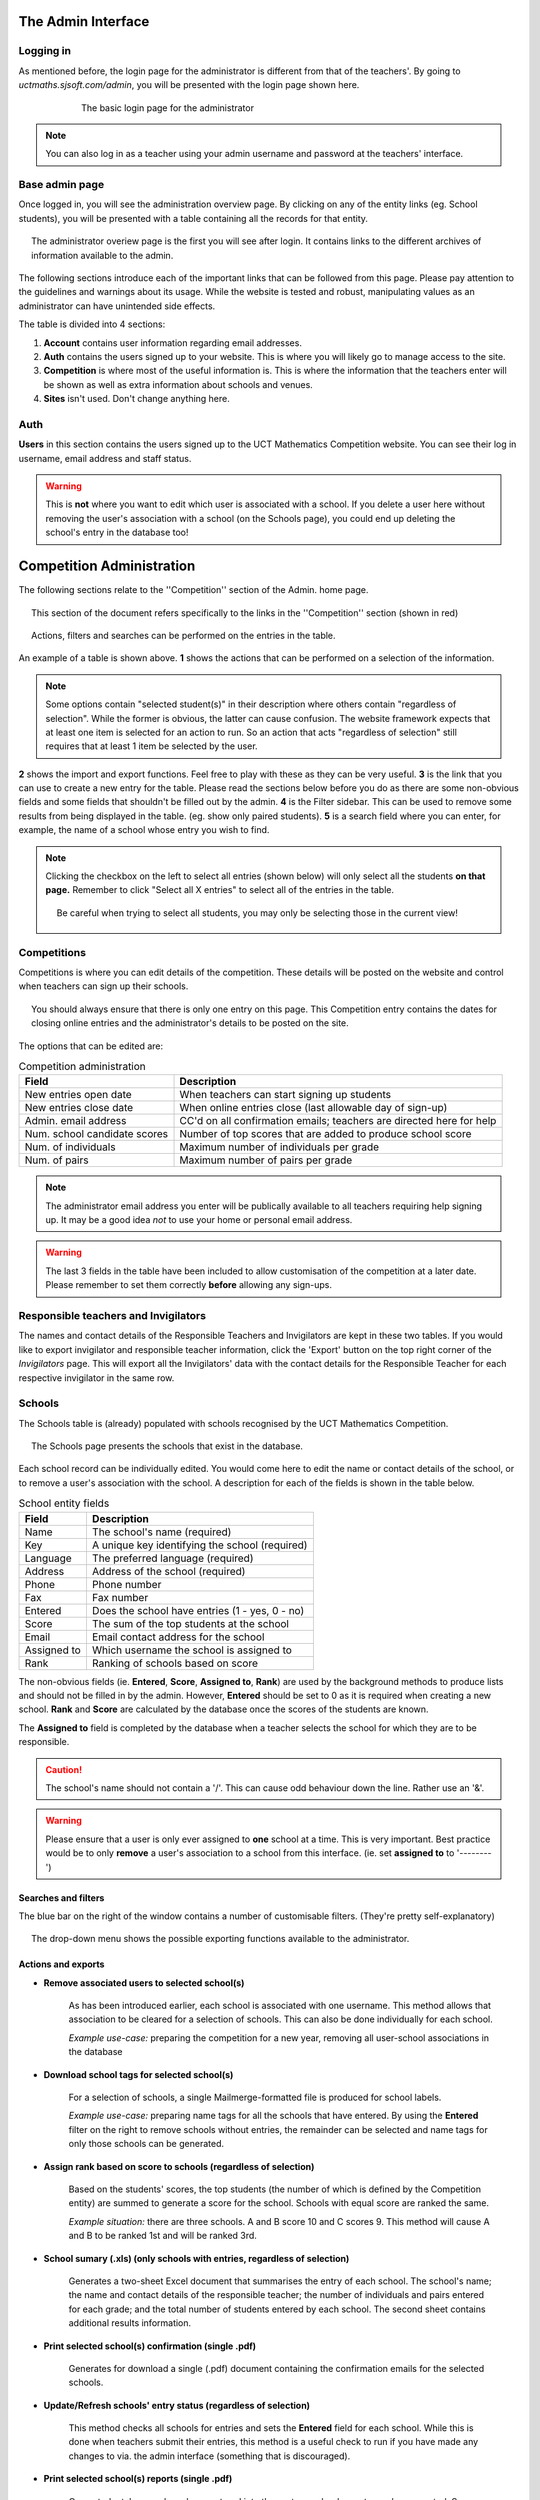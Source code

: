=====================
The Admin Interface
=====================

Logging in
---------------------

As mentioned before, the login page for the administrator is different from that of the teachers'. By going to *uctmaths.sjsoft.com/admin*, you will be presented with the login page shown here. 

.. figure:: images/admin_login.png
    :width: 65%
    :align: center
    :figwidth: 75%

    The basic login page for the administrator

.. note:: You can also log in as a teacher using your admin username and password at the teachers' interface.

Base admin page
--------------------

Once logged in, you will see the administration overview page. By clicking on any of the entity links (eg. School students), you will be presented with a table containing all the records for that entity.

.. figure:: images/admin_base.png
    :width: 85%
    :align: center
    :figwidth: 95%

    The administrator overiew page is the first you will see after login. It contains links to the different archives of information available to the admin.

The following sections introduce each of the important links that can be followed from this page. Please pay attention to the guidelines and warnings about its usage. While the website is tested and robust, manipulating values as an administrator can have unintended side effects.

The table is divided into 4 sections:

1. **Account** contains user information regarding email addresses.

2. **Auth** contains the users signed up to your website. This is where you will likely go to manage access to the site.

3. **Competition** is where most of the useful information is. This is where the information that the teachers enter will be shown as well as extra information about schools and venues.

4. **Sites** isn't used. Don't change anything here.

Auth
--------------------
**Users** in this section contains the users signed up to the UCT Mathematics Competition website. You can see their log in username, email address and staff status. 

.. warning:: This is **not** where you want to edit which user is associated with a school. If you delete a user here without removing the user's association with a school (on the Schools page), you could end up deleting the school's entry in the database too!


==========================
Competition Administration
==========================

The following sections relate to the ''Competition'' section of the Admin. home page.

.. figure:: images/admin_base_competition.png
    :width: 85%
    :align: center
    :figwidth: 95%

    This section of the document refers specifically to the links in the ''Competition'' section (shown in red)


.. figure:: images/admin_example_interface.png
    :width: 85%
    :align: center
    :figwidth: 95%

    Actions, filters and searches can be performed on the entries in the table. 

An example of a table is shown above. **1** shows the actions that can be performed on a selection of the information. 

.. note:: Some options contain "selected student(s)" in their description where others contain "regardless of selection". While the former is obvious, the latter can cause confusion. The website framework expects that at least one item is selected for an action to run. So an action that acts "regardless of selection" still requires that at least 1 item be selected by the user. 

**2** shows the import and export functions. Feel free to play with these as they can be very useful. **3** is the link that you can use to create a new entry for the table. Please read the sections below before you do as there are some non-obvious fields and some fields that shouldn't be filled out by the admin. **4** is the Filter sidebar. This can be used to remove some results from being displayed in the table. (eg. show only paired students). **5** is a search field where you can enter, for example, the name of a school whose entry you wish to find. 

.. note:: Clicking the checkbox on the left to select all entries (shown below) will only select all the students **on that page.** Remember to click "Select all X entries" to select all of the entries in the table.
    

    .. figure:: images/admin_selection.png
        :width: 85%
        :align: center
        :figwidth: 95%

        Be careful when trying to select all students, you may only be selecting those in the current view!



Competitions
--------------------

Competitions is where you can edit details of the competition. These details will be posted on the website and control when teachers can sign up their schools. 

.. figure:: images/admin_competition_competition.png
    :width: 85%
    :align: center
    :figwidth: 95%

    You should always ensure that there is only one entry on this page. This Competition entry contains the dates for closing online entries and the administrator's details to be posted on the site.

The options that can be edited are:

.. table:: Competition administration

   ===============================  ============================================================
     Field                          Description
   ===============================  ============================================================
   New entries open date            When teachers can start signing up students
   New entries close date           When online entries close (last allowable day of sign-up)
   Admin. email address             CC'd on all confirmation emails; teachers are directed here for help
   Num. school candidate scores     Number of top scores that are added to produce school score
   Num. of individuals              Maximum number of individuals per grade
   Num. of pairs                    Maximum number of pairs per grade
   ===============================  ============================================================

.. note:: The administrator email address you enter will be publically available to all teachers requiring help signing up. It may be a good idea *not* to use your home or personal email address.

.. warning:: The last 3 fields in the table have been included to allow customisation of the competition at a later date. Please remember to set them correctly **before** allowing any sign-ups.

Responsible teachers and Invigilators
-------------------------------------

The names and contact details of the Responsible Teachers and Invigilators are kept in these two tables. If you would like to export invigilator and responsible teacher information, click the 'Export' button on the top right corner of the *Invigilators* page. This will export all the Invigilators' data with the contact details for the Responsible Teacher for each respective invigilator in the same row. 

Schools
--------------------

The Schools table is (already) populated with schools recognised by the UCT Mathematics Competition. 

.. figure:: images/admin_competition_schools.png
    :width: 85%
    :align: center
    :figwidth: 95%

    The Schools page presents the schools that exist in the database.

Each school record can be individually edited. You would come here to edit the name or contact details of the school, or to remove a user's association with the school. A description for each of the fields is shown in the table below. 

.. table:: School entity fields

   ===============================  ============================================================
     Field                          Description
   ===============================  ============================================================
   Name                             The school's name (required)
   Key                              A unique key identifying the school (required)
   Language                         The preferred language (required)
   Address                          Address of the school (required)
   Phone                            Phone number
   Fax                              Fax number
   Entered                          Does the school have entries (1 - yes, 0 - no)
   Score                            The sum of the top students at the school
   Email                            Email contact address for the school
   Assigned to                      Which username the school is assigned to
   Rank                             Ranking of schools based on score
   ===============================  ============================================================

The non-obvious fields (ie. **Entered**, **Score**, **Assigned to**, **Rank**) are used by the background methods to produce lists and should not be filled in by the admin. However, **Entered** should be set to 0 as it is required when creating a new school. **Rank** and **Score** are calculated by the database once the scores of the students are known.

The **Assigned to** field is completed by the database when a teacher selects the school for which they are to be responsible.

.. caution:: The school's name should not contain a '/'. This can cause odd behaviour down the line. Rather use an '&'.

.. warning:: Please ensure that a user is only ever assigned to **one** school at a time. This is very important. Best practice would be to only **remove** a user's association to a school from this interface. (ie. set **assigned to** to '--------')


Searches and filters
~~~~~~~~~~~~~~~~~~~~
The blue bar on the right of the window contains a number of customisable filters. (They're pretty self-explanatory)

.. figure:: images/admin_competition_schools_dd.png
    :width: 85%
    :align: center
    :figwidth: 95%

    The drop-down menu shows the possible exporting functions available to the administrator.


Actions and exports
~~~~~~~~~~~~~~~~~~~~

- **Remove associated users to selected school(s)**

        As has been introduced earlier, each school is associated with one username. This method allows that association to be cleared for a selection of schools. This can also be done individually for each school.

        *Example use-case:* preparing the competition for a new year, removing all user-school associations in the database

- **Download school tags for selected school(s)**

        For a selection of schools, a single Mailmerge-formatted file is produced for school labels. 

        *Example use-case:* preparing name tags for all the schools that have entered. By using the **Entered** filter on the right to remove schools without entries, the remainder can be selected and name tags for only those schools can be generated.

- **Assign rank based on score to schools (regardless of selection)**

        Based on the students' scores, the top students (the number of which is defined by the Competition entity) are summed to generate a score for the school. Schools with equal score are ranked the same. 

        *Example situation:* there are three schools. A and B score 10 and C scores 9. This method will cause A and B to be ranked 1st and  will be ranked 3rd.

- **School sumary (.xls) (only schools with entries, regardless of selection)**

        Generates a two-sheet Excel document that summarises the entry of each school. The school's name; the name and contact details of the responsible teacher; the number of individuals and pairs entered for each grade; and the total number of students entered by each school. The second sheet contains additional results information.

- **Print selected school(s) confirmation (single .pdf)**

        Generates for download a single (.pdf) document containing the confirmation emails for the selected schools.

- **Update/Refresh schools' entry status (regardless of selection)**
        
        This method checks all schools for entries and sets the **Entered** field for each school. While this is done when teachers submit their entries, this method is a useful check to run if you have made any changes to via. the admin interface (something that is discouraged).

- **Print selected school(s) reports (single .pdf)**

        Once students' scores have been entered into the system, school reports can be generated. See example sheet.
    
        *Example use-case:* when the school reports have to be printed and posted. This method will generate a single file with all reports which is easier to print.

- **Download selected school(s) (separate) reports (.zip/pdf)**

        Once students' scores have been entered into the system, school reports can be generated. This method generates a separate file for each school report.

        *Example use-case:* when the school reports have to be emailed. You will be promped to download a .zip archive which will contain a file for each school. These can then be easily attached to individual emails for each school.


School students
--------------------

Actions and exports
~~~~~~~~~~~~~~~~~~~~

- **Export (.xls) student regstry for selected student(s)**

    This action will generate an excel spreadsheet for the selected set of students. The spreadsheet is split into 10 sheets which list the pairs and individual student entries for each grade.

- **Generate MailMerge student tags for all students (regardless of selection)**

    A .zip archive file is generated containing the files required for the MailMerge program. The names and formatting of the student entries and  file names is based on examples from previous years.
        
- **Upload students' results (.RES file required)**

    Allows the upload of student results files to the database. Errors are presented to the user on the page after upload has taken place.

    .. note:: The file names are expected to be those as seen in the example files. (eg. INDGR8.RES for INDividuals in grade 8 or PRGR8.RES for Pairs in grade 8.)

- **Assign awards and export (.xls) document (regardless of selection)**

    This action will generate an Excel spreadsheet containing the Gold and Merit awards for each grade. The Oxford School Award is also assigned to students who score the highest at their school (regardless of grade or if they're a pair or not) if their school has not received any gold awards.

    .. note:: This method uses the **Rank** of the student. Please ensure that ranks have been assigned to the Students before using this method. If you require, there is a ''Re-rank students (regardless of selection)'' method that will use the Students' scores to assign them a rank.

- **Generate PRN files for all students (regardless of selection)**

    Generates a .zip archive with the PRN files for each grade and pairing status. The files generated are based on format from previous years' competitions. 

- **Re-rank students (regardless of selection)**

    Assigns ranks to all students based on their score. 
    
    .. note:: The ranks are imported when a .RES file is uploaded. However, if you wish to manually disqualify a student, you can delete their score (leave the field blank - which is equivalent to an 'ABSENT') and then use this function to re-rank the remaining students.

- **Assign awards (regardless of selection)**

    Assigns awards to all students based on their rank. This method will populate the students' **Award** column with the relevant award. The top 10 individuals and top 3 pairs in each grade will be awarded Gold ('G'). From the remaining students, the top 200 individual and top 100 pairs will be awarded Merit ('M'). The Oxford School Prize ('OX') is awarded to the top student rank in a school that has not received any Gold awards. Note that 'MOX' is a student that has received Merit and the Oxford School Prize. 

    This requires that students' **Rank** field is not empty. (It will ignore those with an empty **Rank**)

Venues
------

Venues are largely configured by the administrator of the system; the **Allocated seats** field is the only one that is handled by the system. 

When creating a new venue, please be sure to set the **Occupied seats** field to 0. This value is used when the auto-allocate action takes place. 

.. figure:: images/admin_competition_venues_dd.png
    :width: 85%
    :align: center
    :figwidth: 95%

The actions available to the admin to perform on Venues are:

- **Auto-allocate unallocated students to selected venue(s)**

    Students without a current venue alocation will be assigned to the selected venue(s). Each student record will be updated according to which venue they are placed in. 
    
- **De-allocate students from selected venue(s)**

    Students in each selected venue will be de-allocated. That is, the number of Occupied Seats in the Venue will be set to 0 and the Student records will be updated.

- **Export (XLS) student registry for selected venue(s)** 

    Generates student registry for the selected venue(s). 

.. note:: If you do not want a venue to be used during the allocation process, make sure that **Grade** is set to *None* by selecting '---------' in the drop-down menu of a Venue object. 

.. caution:: When using these allocation algorithms, please ensure that all students have been assigned to venue. For example if there are not enough venues for the number of students, the remaining students will have a blank **Venue** field in the *School student* table. It is easy to see if there are any unallocated students by going to the *School student* table from the admin interface and sorting by **Venue** by clicking on the column heading.

